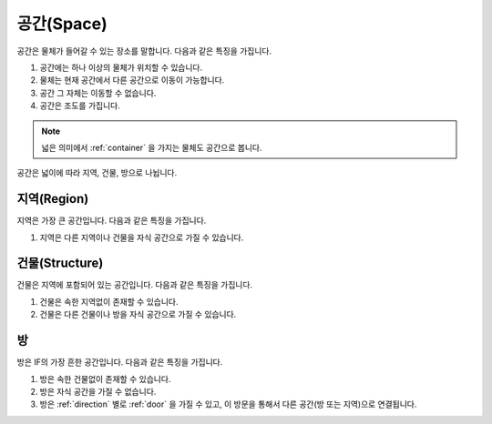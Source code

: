 공간(Space)
============

공간은 물체가 들어갈 수 있는 장소를 말합니다. 다음과 같은 특징을 가집니다.

#. 공간에는 하나 이상의 물체가 위치할 수 있습니다. 
#. 물체는 현재 공간에서 다른 공간으로 이동이 가능합니다.
#. 공간 그 자체는 이동할 수 없습니다.
#. 공간은 조도를 가집니다.


.. note::
   넓은 의미에서 :ref:`container` 을 가지는 물체도 공간으로 봅니다.

공간은 넓이에 따라 지역, 건물, 방으로 나뉩니다.


지역(Region)
------------
지역은 가장 큰 공간입니다. 다음과 같은 특징을 가집니다.

#. 지역은 다른 지역이나 건물을 자식 공간으로 가질 수 있습니다.


건물(Structure)
---------------

건물은 지역에 포함되어 있는 공간입니다. 다음과 같은 특징을 가집니다.

#. 건물은 속한 지역없이 존재할 수 있습니다.
#. 건물은 다른 건물이나 방을 자식 공간으로 가질 수 있습니다.


방
--

방은 IF의 가장 흔한 공간입니다. 다음과 같은 특징을 가집니다.

#. 방은 속한 건물없이 존재할 수 있습니다. 
#. 방은 자식 공간을 가질 수 없습니다.
#. 방은 :ref:`direction` 별로 :ref:`door` 을 가질 수 있고, 이 방문을 통해서 다른 공간(방 또는 지역)으로 연결됩니다.

.. note:
   지역으로 나가는 방문을 출구, 지역에서 들어오는 방문을 입구라고 합니다.

